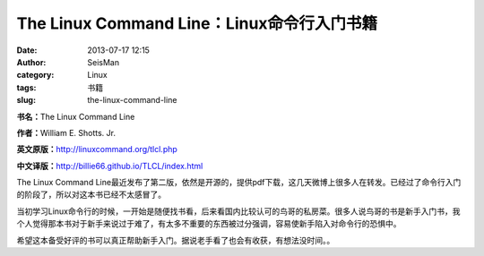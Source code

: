 The Linux Command Line：Linux命令行入门书籍
#####################################################
:date: 2013-07-17 12:15
:author: SeisMan
:category: Linux
:tags: 书籍
:slug: the-linux-command-line

**书名：**\ The Linux Command Line

**作者：**\ William E. Shotts. Jr.

**英文原版：**\ `http://linuxcommand.org/tlcl.php`_

**中文译版：**\ `http://billie66.github.io/TLCL/index.html`_

The Linux Command
Line最近发布了第二版，依然是开源的，提供pdf下载，这几天微博上很多人在转发。已经过了命令行入门的阶段了，所以对这本书已经不太感冒了。

当初学习Linux命令行的时候，一开始是随便找书看，后来看国内比较认可的鸟哥的私房菜。很多人说鸟哥的书是新手入门书，我个人觉得那本书对于新手来说过于难了，有太多不重要的东西被过分强调，容易使新手陷入对命令行的恐惧中。

希望这本备受好评的书可以真正帮助新手入门。据说老手看了也会有收获，有想法没时间。。

.. _`http://linuxcommand.org/tlcl.php`: http://linuxcommand.org/tlcl.php
.. _`http://billie66.github.io/TLCL/index.html`: http://billie66.github.io/TLCL/index.html

